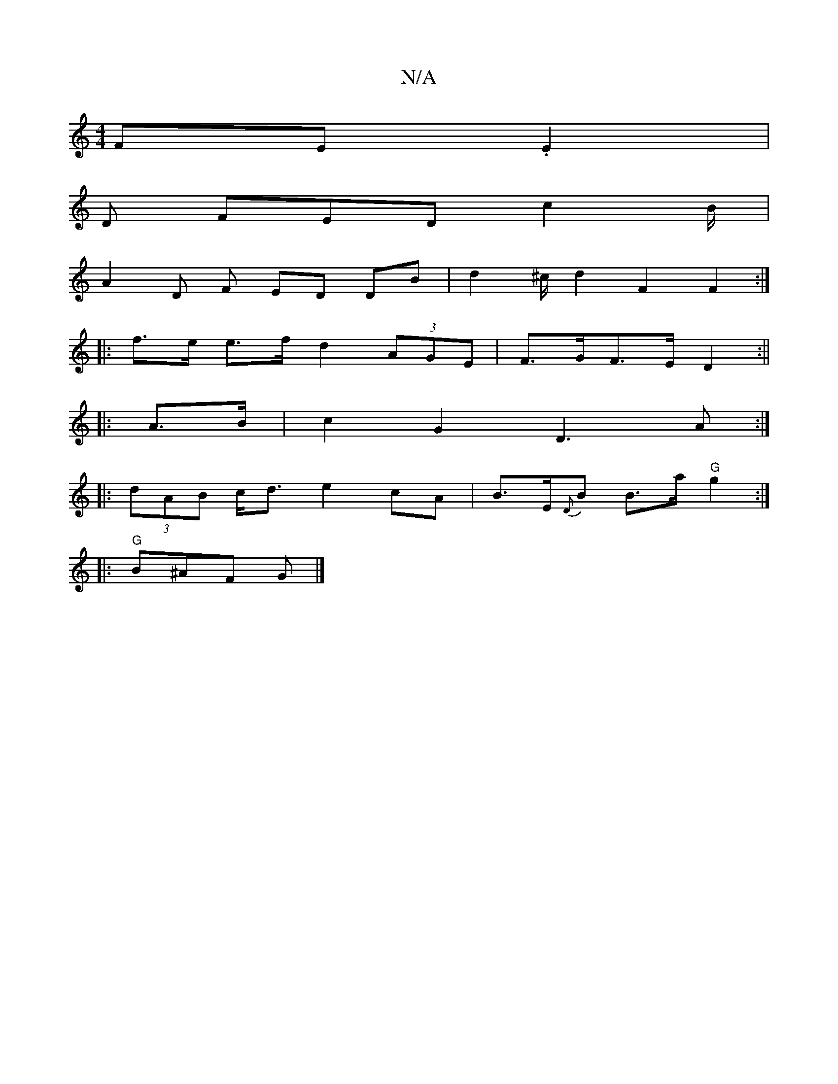 X:1
T:N/A
M:4/4
R:N/A
K:Cmajor
FE.E2 |
D FED c2B/|
A2 D F ED DB | d2 ^c/2 d2 F2 F2 :|
|: f>e e>f d2 (3AGE | F>GF>E D2 :||
|: A>B |c2 G2 D3A :|
|: (3dAB c<d e2cA |B>E{D}B B>a"G"g2 :|
|: "G"B^AF G |]

F2AF FA^ce | dBAF A2Bc | B3A d2 